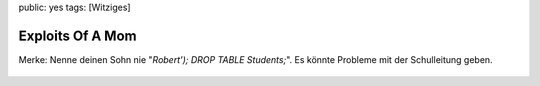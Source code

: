 public: yes
tags: [Witziges]

Exploits Of A Mom
=================

Merke: Nenne deinen Sohn nie "*Robert'); DROP TABLE Students;*\ ". Es
könnte Probleme mit der Schulleitung geben.

.. figure:: http://blog.ich-wars-nicht.ch/wp-content/uploads/2008/09/exploits_of_a_mom.png
   :align: center
   :alt: Exploits Of A Mom



